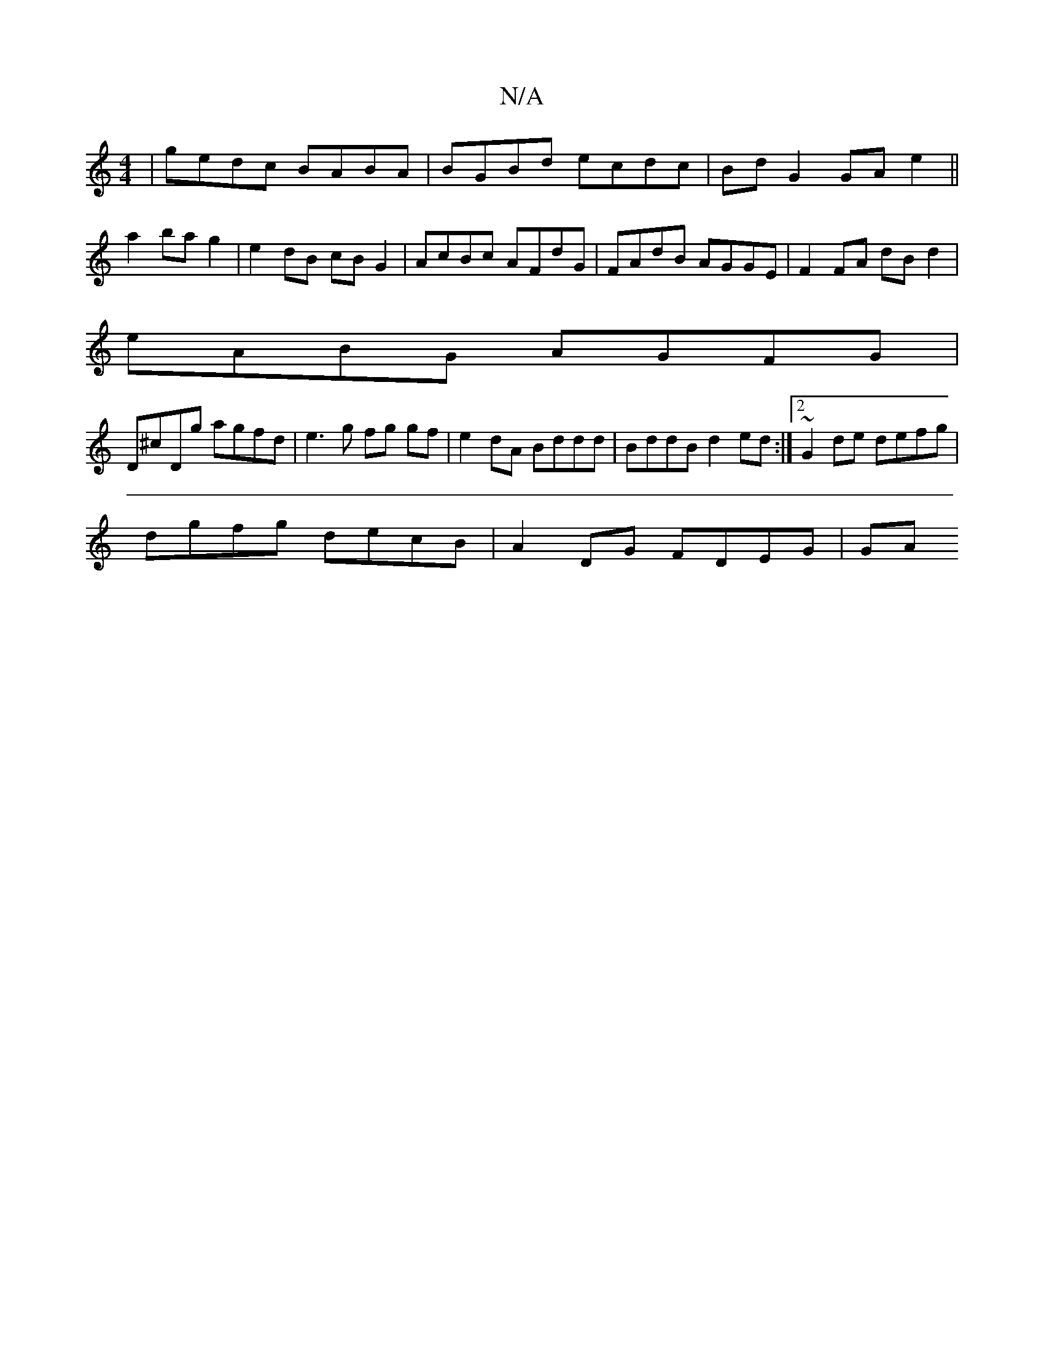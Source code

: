 X:1
T:N/A
M:4/4
R:N/A
K:Cmajor
 | gedc BABA | BGBd ecdc | Bd G2 GA e2 ||
a2 bag2 | e2 dB cB G2 | AcBc AFdG | FAdB AGGE | F2FA dBd2 |
eABG AGFG |
D^cDg agfd | e3g fg gf|e2 dA Bddd| BddB d2ed:|2 ~G2 de defg |
dgfg decB | A2DG FDEG|GA